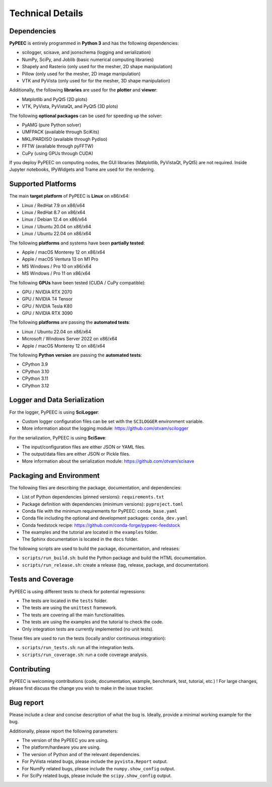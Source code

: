 Technical Details
=================

Dependencies
------------

**PyPEEC** is entirely programmed in **Python 3** and has the following dependencies:

* scilogger, scisave, and jsonschema (logging and serialization)
* NumPy, SciPy, and Joblib (basic numerical computing libraries)
* Shapely and Rasterio (only used for the mesher, 2D shape manipulation)
* Pillow (only used for the mesher, 2D image manipulation)
* VTK and PyVista (only used for for the mesher, 3D shape manipulation)

Additionally, the following **libraries** are used for the **plotter** and **viewer**:

* Matplotlib and PyQt5 (2D plots)
* VTK, PyVista, PyVistaQt, and PyQt5 (3D plots)

The following **optional packages** can be used for speeding up the solver:

* PyAMG (pure Python solver)
* UMFPACK (available through SciKits)
* MKL/PARDISO (available through Pydiso)
* FFTW (available through pyFFTW)
* CuPy (using GPUs through CUDA)

If you deploy PyPEEC on computing nodes, the GUI libraries (Matplotlib, PyVistaQt, PyQt5) are not required.
Inside Jupyter notebooks, IPyWidgets and Trame are used for the rendering.

Supported Platforms
-------------------

The main **target platform** of PyPEEC is **Linux** on x86/x64:

* Linux / RedHat 7.9 on x86/x64
* Linux / RedHat 8.7 on x86/x64
* Linux / Debian 12.4 on x86/x64
* Linux / Ubuntu 20.04 on x86/x64
* Linux / Ubuntu 22.04 on x86/x64

The following **platforms** and systems have been  **partially tested**:

* Apple / macOS Monterey 12 on x86/x64
* Apple / macOS Ventura 13 on M1 Pro
* MS Windows / Pro 10 on x86/x64
* MS Windows / Pro 11 on x86/x64

The following **GPUs** have been tested (CUDA / CuPy compatible):

* GPU / NVIDIA RTX 2070
* GPU / NVIDIA T4 Tensor
* GPU / NVIDIA Tesla K80
* GPU / NVIDIA RTX 3090

The following **platforms** are passing the **automated tests**:

* Linux / Ubuntu 22.04 on x86/x64
* Microsoft / Windows Server 2022 on x86/x64
* Apple / macOS Monterey 12 on x86/x64

The following **Python version** are passing the **automated tests**:

* CPython 3.9
* CPython 3.10
* CPython 3.11
* CPython 3.12

Logger and Data Serialization
-----------------------------

For the logger, PyPEEC is using **SciLogger**:

* Custom logger configuration files can be set with the  ``SCILOGGER`` environment variable.
* More information about the logging module: https://github.com/otvam/scilogger

For the serialization, PyPEEC is using **SciSave**:

* The input/configuration files are either JSON or YAML files.
* The output/data files are either JSON or Pickle files.
* More information about the serialization module: https://github.com/otvam/scisave

Packaging and Environment
-------------------------

The following files are describing the package, documentation, and dependencies:

* List of Python dependencies (pinned versions): ``requirements.txt``
* Package definition with dependencies (minimum versions): ``pyproject.toml``
* Conda file with the minimum requirements for PyPEEC: ``conda_base.yaml``
* Conda file including the optional and development packages: ``conda_dev.yaml``
* Conda feedstock recipe: https://github.com/conda-forge/pypeec-feedstock
* The examples and the tutorial are located in the ``examples`` folder.
* The Sphinx documentation is located in the ``docs`` folder.

The following scripts are used to build the package, documentation, and releases:

* ``scripts/run_build.sh``: build the Python package and build the HTML documentation.
* ``scripts/run_release.sh``: create a release (tag, release, package, and documentation).

Tests and Coverage
------------------

PyPEEC is using different tests to check for potential regressions:

* The tests are located in the ``tests`` folder.
* The tests are using the ``unittest`` framework.
* The tests are covering all the main functionalities.
* The tests are using the examples and the tutorial to check the code.
* Only integration tests are currently implemented (no unit tests).

These files are used to run the tests (locally and/or continuous integration):

* ``scripts/run_tests.sh``: run all the integration tests.
* ``scripts/run_coverage.sh``: run a code coverage analysis.

Contributing
------------

PyPEEC is welcoming contributions (code, documentation, example, benchmark, test, tutorial, etc.) !
For large changes, please first discuss the change you wish to make in the issue tracker.

Bug report
----------

Please include a clear and concise description of what the bug is.
Ideally, provide a minimal working example for the bug.

Additionally, please report the following parameters:

* The version of the PyPEEC you are using.
* The platform/hardware you are using.
* The version of Python and of the relevant dependencies.
* For PyVista related bugs, please include the ``pyvista.Report`` output.
* For NumPy related bugs, please include the ``numpy.show_config`` output.
* For SciPy related bugs, please include the ``scipy.show_config`` output.

